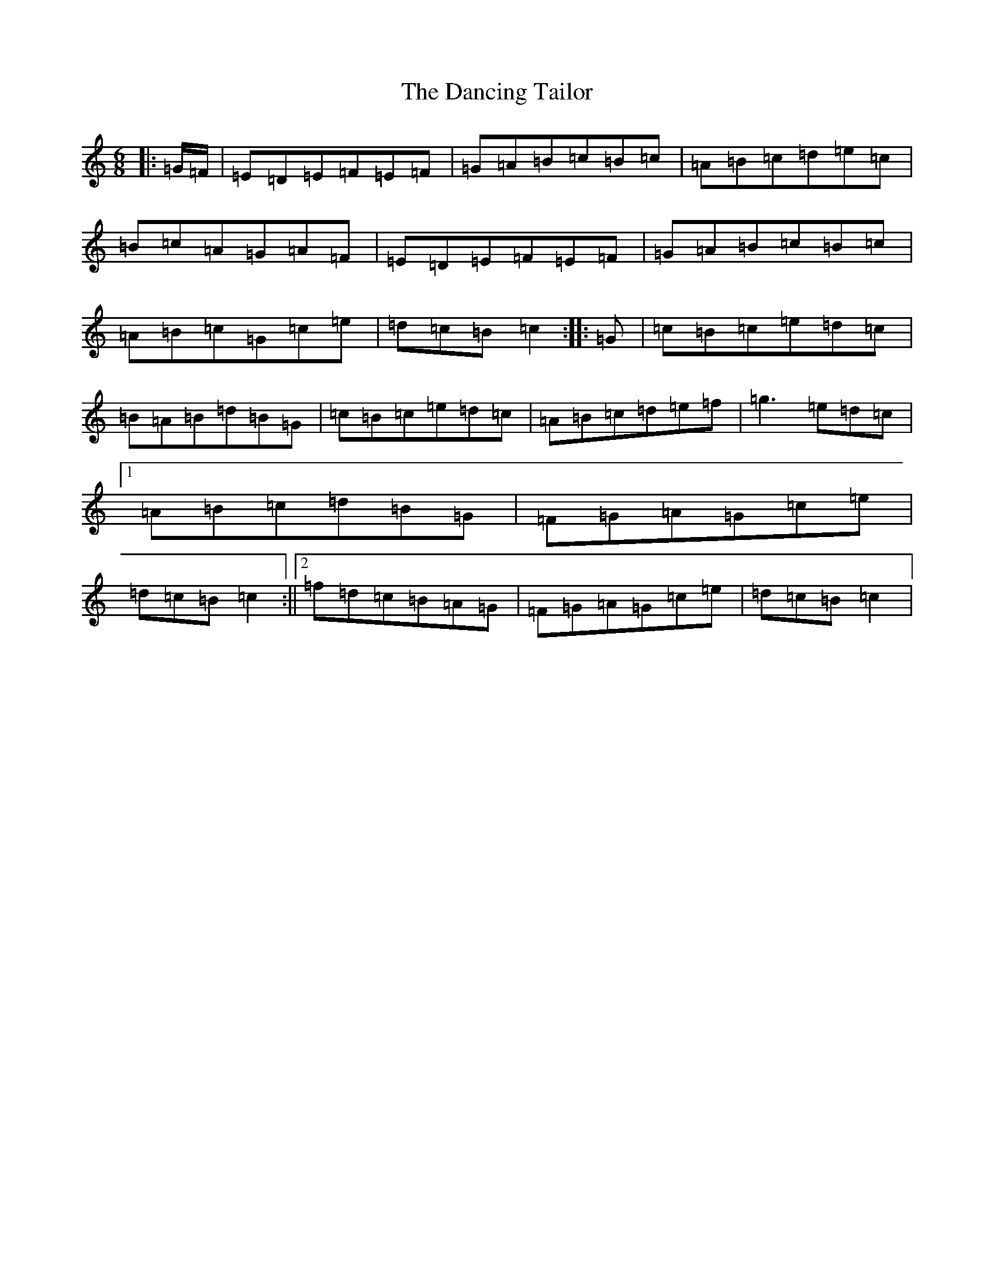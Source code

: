 X: 4822
T: Dancing Tailor, The
S: https://thesession.org/tunes/11611#setting11611
R: jig
M:6/8
L:1/8
K: C Major
|:=G/2=F/2|=E=D=E=F=E=F|=G=A=B=c=B=c|=A=B=c=d=e=c|=B=c=A=G=A=F|=E=D=E=F=E=F|=G=A=B=c=B=c|=A=B=c=G=c=e|=d=c=B=c2:||:=G|=c=B=c=e=d=c|=B=A=B=d=B=G|=c=B=c=e=d=c|=A=B=c=d=e=f|=g3=e=d=c|1=A=B=c=d=B=G|=F=G=A=G=c=e|=d=c=B=c2:||2=f=d=c=B=A=G|=F=G=A=G=c=e|=d=c=B=c2|